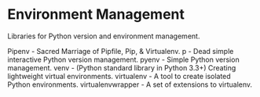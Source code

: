 * Environment Management

Libraries for Python version and environment management.

Pipenv - Sacred Marriage of Pipfile, Pip, & Virtualenv.
p - Dead simple interactive Python version management.
pyenv - Simple Python version management.
venv - (Python standard library in Python 3.3+) Creating lightweight virtual environments.
virtualenv - A tool to create isolated Python environments.
virtualenvwrapper - A set of extensions to virtualenv.
